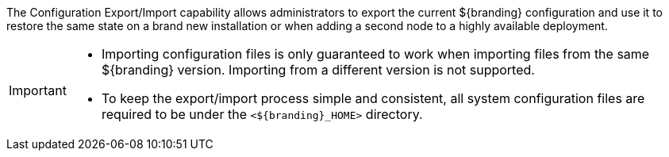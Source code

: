 :title: Configuration Export/Import Intro
:type: configuringImport
:status: published
:summary: Export a current ${branding} configuration and use it to restore the system to the same state on a brand new installation.
:order: 00

The Configuration Export/Import capability allows administrators to export the current ${branding} configuration and use it to restore the same state on a brand new installation or when adding a second node to a highly available deployment.

[IMPORTANT]
====
* Importing configuration files is only guaranteed to work when importing files from the same ${branding} version.
  Importing from a different version is not supported.
* To keep the export/import process simple and consistent, all system configuration files are required to be under the `<${branding}_HOME>` directory.
====
